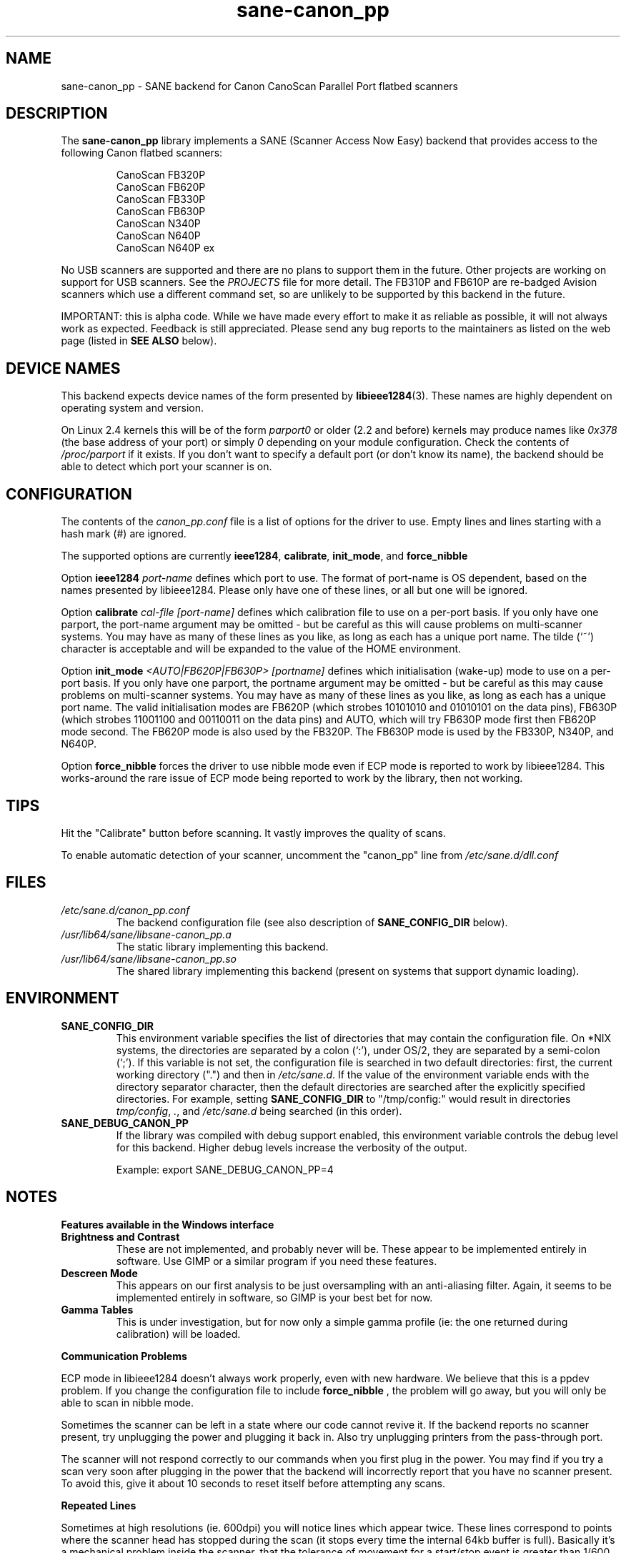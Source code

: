 .TH sane\-canon_pp 5 "11 Jul 2008" "" "SANE Scanner Access Now Easy"
.IX sane\-canon_pp
.SH NAME
sane\-canon_pp \- SANE backend for Canon CanoScan Parallel Port flatbed scanners
.SH DESCRIPTION
The
.B sane\-canon_pp
library implements a SANE (Scanner Access Now Easy) backend that provides
access to the following Canon flatbed scanners:
.PP
.RS
CanoScan FB320P
.br
CanoScan FB620P
.br
CanoScan FB330P
.br
CanoScan FB630P
.br
CanoScan N340P
.br
CanoScan N640P
.br
CanoScan N640P ex
.br
.RE
.PP
No USB scanners are supported and there are no plans to support them in the
future.  Other projects are working on support for USB scanners. See the
.I PROJECTS
file for more detail.  The FB310P and FB610P are re-badged Avision scanners
which use a different command set, so are unlikely to be supported by this
backend in the future.
.PP
IMPORTANT: this is alpha code. While we have made every effort to make it as
reliable as possible, it will not always work as expected.  Feedback is still
appreciated.  Please send any bug reports to the maintainers as listed on the
web page (listed in
.B SEE ALSO
below).

.SH "DEVICE NAMES"
This backend expects device names of the form presented by
.BR libieee1284 (3).
These names are highly dependent on operating system and version.

On Linux 2.4 kernels this will be of the form
.I "parport0"
or older (2.2 and before) kernels may produce names like
.IR "0x378"
(the base address of your port) or simply
.IR "0"
depending on your module configuration.  Check the contents of
.I /proc/parport
if it exists.  If you don't want to specify a default port (or don't know its
name), the backend should be able to detect which port your scanner is on.

.SH CONFIGURATION
The contents of the
.I canon_pp.conf
file is a list of options for the driver to use.  Empty lines and lines
starting with a hash mark (#) are ignored.
.PP
The supported options are currently
.BR ieee1284 ,
.BR calibrate ,
.BR init_mode ,
and
.BR force_nibble

Option
.B ieee1284
.IR port-name
defines which port to use.  The format of port-name is OS dependent, based on
the names presented by libieee1284.  Please only have one of these lines, or
all but one will be ignored.

Option
.B calibrate
.IR cal-file
.IR [port-name]
defines which calibration file to use on a per-port basis.  If you only have
one parport, the port-name argument may be omitted \- but be careful as this
will cause problems on multi-scanner systems.  You may have as many of these
lines as you like, as long as each has a unique port name.  The tilde (`~')
character is acceptable and will be expanded to the value of the HOME
environment.

Option
.B init_mode
.IR <AUTO|FB620P|FB630P>
.IR [portname]
defines which initialisation (wake-up) mode to use on a per-port basis.
If you only have one parport, the portname argument may be omitted \- but
be careful as this may cause problems on multi-scanner systems.
You may have as many of these lines as you like, as long as each has a unique
port name.  The valid initialisation modes are FB620P (which strobes 10101010
and 01010101 on the data pins), FB630P (which strobes 11001100 and 00110011
on the data pins) and AUTO, which will try FB630P mode first then FB620P mode
second.  The FB620P mode is also used by the FB320P.  The FB630P mode is used
by the FB330P, N340P, and N640P.

Option
.B force_nibble
forces the driver to use nibble mode even if ECP mode is reported to work by
libieee1284.  This works-around the rare issue of ECP mode being reported to
work by the library, then not working.

.SH TIPS
.PP
Hit the "Calibrate" button before scanning.  It vastly improves the quality of
scans.
.PP
To enable automatic detection of your scanner, uncomment the "canon_pp" line
from
.I /etc/sane.d/dll.conf
.PP
.SH FILES
.TP
.I /etc/sane.d/canon_pp.conf
The backend configuration file (see also description of
.B SANE_CONFIG_DIR
below).
.TP
.I /usr/lib64/sane/libsane\-canon_pp.a
The static library implementing this backend.
.TP
.I /usr/lib64/sane/libsane\-canon_pp.so
The shared library implementing this backend (present on systems that support
dynamic loading).
.SH ENVIRONMENT
.TP
.B SANE_CONFIG_DIR
This environment variable specifies the list of directories that may contain
the configuration file.  On *NIX systems, the directories are separated by a colon
(`:'), under OS/2, they are separated by a semi-colon (`;').  If this variable
is not set, the configuration file is searched in two default directories:
first, the current working directory (".") and then in
.IR /etc/sane.d .
If the value of the environment variable ends with the directory separator
character, then the default directories are searched after the explicitly
specified directories. For example, setting
.B SANE_CONFIG_DIR
to "/tmp/config:" would result in directories
.IR tmp/config ,
.IR . ,
and
.I /etc/sane.d
being searched (in this order).
.TP
.B SANE_DEBUG_CANON_PP
If the library was compiled with debug support enabled, this environment
variable controls the debug level for this backend.  Higher debug levels
increase the verbosity of the output.

Example:
export SANE_DEBUG_CANON_PP=4
.SH NOTES
.B Features available in the Windows interface
.TP
.B Brightness and Contrast
These are not implemented, and probably never will be.  These appear to be
implemented entirely in software.  Use GIMP or a similar program if you need
these features.
.TP
.B Descreen Mode
This appears on our first analysis to be just oversampling with an
anti-aliasing filter.  Again, it seems to be implemented entirely in software,
so GIMP is your best bet for now.
.TP
.B Gamma Tables
This is under investigation, but for now only a simple gamma profile (ie: the
one returned during calibration) will be loaded.
.PP
.B Communication Problems
.PP
ECP mode in libieee1284 doesn't always work properly, even with new hardware.
We believe that this is a ppdev problem.  If you change the configuration file
to include
.B force_nibble
, the problem will go away, but you will only be able to scan in nibble mode.
.PP
Sometimes the scanner can be left in a state where our code cannot revive it.
If the backend reports no scanner present, try unplugging the power and
plugging it back in.  Also try unplugging printers from the pass-through port.
.PP
The scanner will not respond correctly to our commands when you first plug in
the power.  You may find if you try a scan very soon after plugging in the
power that the backend will incorrectly report that you have no scanner present.
To avoid this, give it about 10 seconds to reset itself before attempting any
scans.
.PP
.B Repeated Lines
.PP
Sometimes at high resolutions (ie. 600dpi) you will notice lines which appear
twice.  These lines correspond to points where the scanner head has stopped
during the scan (it stops every time the internal 64kb buffer is full).
Basically it's a mechanical problem inside the scanner, that the tolerance of
movement for a start/stop event is greater than 1/600 inches.  I've never tried
the windows driver so I'm not sure how (or if) it works around this problem,
but as we don't know how to rewind the scanner head to do these bits again,
there's currently no nice way to deal with the problem.
.PP
.B Grey-scale Scans
.PP
Be aware that the scanner uses the green LEDs to read grey-scale scans, meaning
green coloured things will appear lighter than normal, and red and blue
coloured items will appear darker than normal.  For high-accuracy grey-scale
scans of colour items, it's best just to scan in colour and convert to
grey-scale in graphics software such as the GIMP.
.PP
.B FB620P/FB320P Caveats
.PP
These models can not be reset in the same way as the others.  The windows driver
doesn't know how to reset them either \- when left with an inconsistent scanner,
it will start scanning half way down the page!
.PP
Aborting is known to work correctly on the FB*30P models, and is known to be
broken on the FB*20P models.  The FB620P which I tested on simply returns
garbage after a scan has been aborted using the method we know.
Aborting is able to leave the scanner in a state where it can be shut down,
but not where another scan can be made.


.SH "SEE ALSO"
.BR sane (7),
.BR sane\-dll(5),
.BR libieee1284 (3),
.br
.I http://canon\-fb330p.sourceforge.net/

.SH AUTHOR
This backend is primarily the work of Simon Krix (Reverse Engineering), and
Matthew Duggan (SANE interface).
.PP
Many thanks to Kevin Easton for his comments and help, and Kent A. Signorini
for his help with the N340P.
